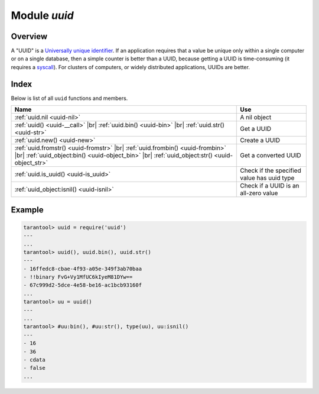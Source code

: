 .. _uuid-module:

-------------------------------------------------------------------------------
                            Module `uuid`
-------------------------------------------------------------------------------

===============================================================================
                                   Overview
===============================================================================

A "UUID" is a `Universally unique identifier <https://en.wikipedia.org/wiki/Universally_unique_identifier>`_.
If an application requires that
a value be unique only within a single computer or on a single database, then a
simple counter is better than a UUID, because getting a UUID is time-consuming
(it requires a `syscall <https://en.wikipedia.org/wiki/Syscall>`_). For clusters of computers, or widely distributed
applications, UUIDs are better.

===============================================================================
                                    Index
===============================================================================

Below is list of all ``uuid`` functions and members.

.. container:: table

    .. rst-class:: left-align-column-1
    .. rst-class:: left-align-column-2

    +--------------------------------------+---------------------------------+
    | Name                                 | Use                             |
    +======================================+=================================+
    | :ref:`uuid.nil <uuid-nil>`           | A nil object                    |
    +--------------------------------------+---------------------------------+
    | :ref:`uuid() <uuid-__call>` |br|     |                                 |
    | :ref:`uuid.bin() <uuid-bin>` |br|    | Get a UUID                      |
    | :ref:`uuid.str() <uuid-str>`         |                                 |
    +--------------------------------------+---------------------------------+
    | :ref:`uuid.new() <uuid-new>`         | Create a UUID                   |
    +--------------------------------------+---------------------------------+
    | :ref:`uuid.fromstr()                 |                                 |
    | <uuid-fromstr>` |br|                 |                                 |
    | :ref:`uuid.frombin()                 |                                 |
    | <uuid-frombin>` |br|                 | Get a converted UUID            |
    | :ref:`uuid_object:bin()              |                                 |
    | <uuid-object_bin>` |br|              |                                 |
    | :ref:`uuid_object:str()              |                                 |
    | <uuid-object_str>`                   |                                 |
    +--------------------------------------+---------------------------------+
    | :ref:`uuid.is_uuid() <uuid-is_uuid>` | Check if the specified value    |
    |                                      | has uuid type                   |
    +--------------------------------------+---------------------------------+
    | :ref:`uuid_object:isnil()            | Check if a UUID is an all-zero  |
    | <uuid-isnil>`                        | value                           |
    +--------------------------------------+---------------------------------+

.. module:: uuid

.. _uuid-nil:

.. data:: nil

    A nil object

.. _uuid-new:

.. function:: new()

    Since version :doc:`2.4.1 </release/2.4.1>`.
    Create a UUID sequence. You can use it in an index over a
    :ref:`uuid field <details_about_index_field_types>`.
    For example, to create such index for a space named `test`, say:

    .. code-block:: tarantoolsession

        tarantool> box.space.test:create_index("pk", {parts={field = 1, type = 'uuid'}})

    Now you can insert uuids into the space:

    .. code-block:: tarantoolsession

        tarantool> box.space.test:insert{uuid.new()}
        ---
        - [e631fdcc-0e8a-4d2f-83fd-b0ce6762b13f]
        ...

        tarantool> box.space.test:insert{uuid.fromstr('64d22e4d-ac92-4a23-899a-e59f34af5479')}
        ---
        - [64d22e4d-ac92-4a23-899a-e59f34af5479]
        ...

        tarantool> box.space.test:select{}
        ---
        - - [64d22e4d-ac92-4a23-899a-e59f34af5479]
        - [e631fdcc-0e8a-4d2f-83fd-b0ce6762b13f]
        ...

    :return: a UUID
    :rtype: cdata

.. _uuid-__call:

.. function:: __call()

    :return: a UUID
    :rtype: cdata

.. _uuid-bin:

.. function:: bin()

    :return: a UUID
    :rtype: 16-byte string

.. _uuid-str:

.. function:: str()

    :return: a UUID
    :rtype: 36-byte binary string

.. _uuid-fromstr:

.. function:: fromstr(uuid_str)

    :param uuid_str: UUID in 36-byte hexadecimal string
    :return: converted UUID
    :rtype: cdata

.. _uuid-frombin:

.. function:: frombin(uuid_bin)

    :param uuid_str: UUID in 16-byte binary string
    :return: converted UUID
    :rtype: cdata

.. _uuid-is_uuid:

.. method:: is_uuid(value)

    Since version :doc:`2.6.1 </release/2.6.1>`.

    :param value: a value to check
    :return: ``true`` if the specified value is a uuid, and ``false`` otherwise
    :rtype: bool

.. class:: uuid_object

    .. _uuid-object_bin:

    .. method:: bin([byte-order])

        ``byte-order`` can be one of next flags:

        * 'l' - little-endian,
        * 'b' - big-endian,
        * 'h' - endianness depends on host (default),
        * 'n' - endianness depends on network

        :param string byte-order: one of ``'l'``, ``'b'``, ``'h'`` or ``'n'``.

        :return: UUID converted from cdata input value.
        :rtype: 16-byte binary string

    .. _uuid-object_str:

    .. method:: str()

        :return: UUID converted from cdata input value.
        :rtype: 36-byte hexadecimal string

    .. _uuid-isnil:

    .. method:: isnil()

        The all-zero UUID value can be expressed as uuid.NULL, or as
        ``uuid.fromstr('00000000-0000-0000-0000-000000000000')``.
        The comparison with an all-zero value can also be expressed as
        ``uuid_with_type_cdata == uuid.NULL``.

        :return: true if the value is all zero, otherwise false.
        :rtype: bool

=================================================
                    Example
=================================================

.. code-block:: tarantoolsession

    tarantool> uuid = require('uuid')
    ---
    ...
    tarantool> uuid(), uuid.bin(), uuid.str()
    ---
    - 16ffedc8-cbae-4f93-a05e-349f3ab70baa
    - !!binary FvG+Vy1MfUC6kIyeM81DYw==
    - 67c999d2-5dce-4e58-be16-ac1bcb93160f
    ...
    tarantool> uu = uuid()
    ---
    ...
    tarantool> #uu:bin(), #uu:str(), type(uu), uu:isnil()
    ---
    - 16
    - 36
    - cdata
    - false
    ...
